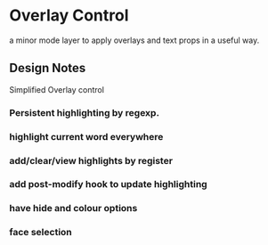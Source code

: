 * Overlay Control
  a minor mode layer to apply overlays and text props in a useful way.


** Design Notes
   Simplified Overlay control

*** Persistent highlighting by regexp.
*** highlight current word everywhere
*** add/clear/view highlights by register
*** add post-modify hook to update highlighting
*** have hide and colour options
*** face selection
